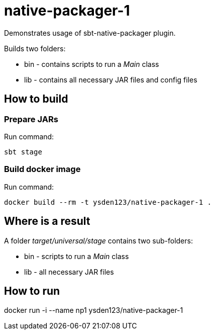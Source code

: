 = native-packager-1

Demonstrates usage of sbt-native-packager plugin.

Builds two folders:

 - bin - contains scripts to run a _Main_ class
 - lib - contains all necessary JAR files and config files

== How to build
=== Prepare JARs
Run command:
[source,shell script]
sbt stage

=== Build docker image
Run command:
[source,shell script]
docker build --rm -t ysden123/native-packager-1 .

== Where is a result
A folder _target/universal/stage_ contains two sub-folders:

- bin - scripts to run a _Main_ class
- lib - all necessary JAR files

== How to run
docker run -i --name np1 ysden123/native-packager-1
